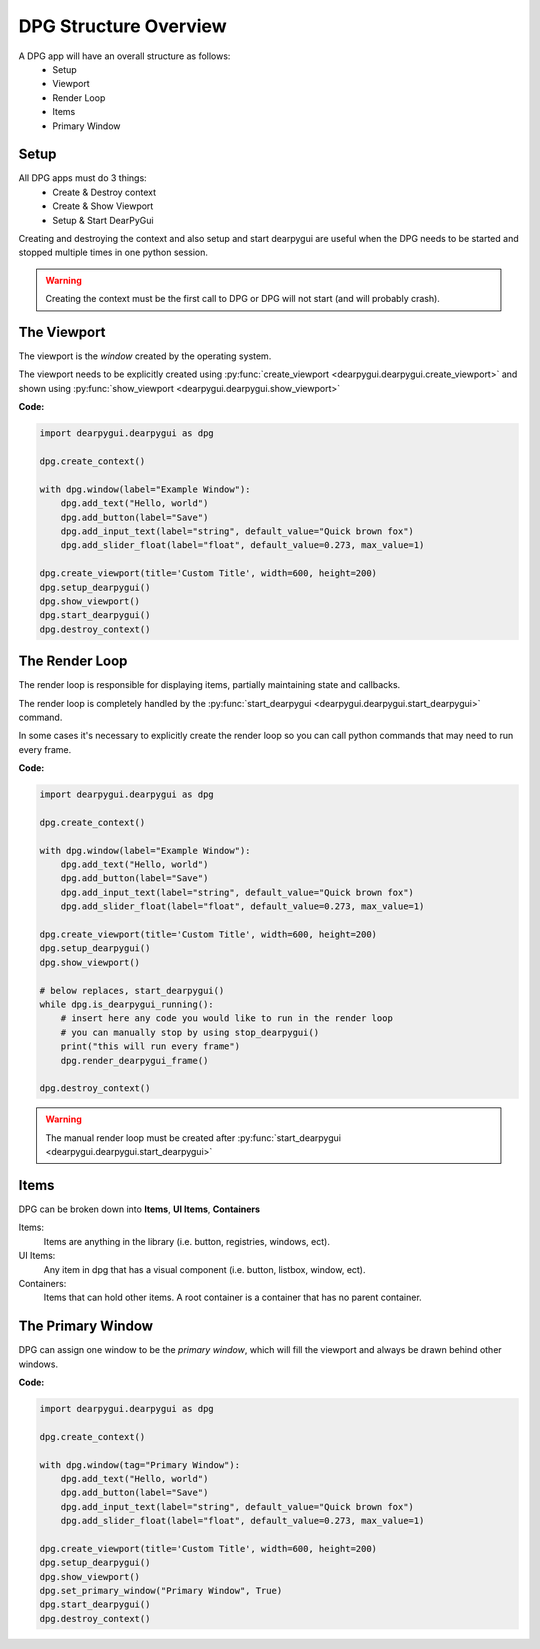DPG Structure Overview
======================

.. meta::
   :description lang=en: General overview of the structure of dpg items.

A DPG app will have an overall structure as follows:
    * Setup
    * Viewport
    * Render Loop
    * Items
    * Primary Window

Setup
-----

All DPG apps must do 3 things:
    * Create & Destroy context
    * Create & Show Viewport
    * Setup & Start DearPyGui

Creating and destroying the context and also setup and start dearpygui 
are useful when the DPG needs to be started and stopped multiple times in one python session.

.. warning:: Creating the context must be the first call to DPG or DPG will not start (and will probably crash).

The Viewport
------------

The viewport is the *window* created by the operating system.

The viewport needs to be explicitly created 
using :py:func:`create_viewport <dearpygui.dearpygui.create_viewport>` 
and shown using :py:func:`show_viewport <dearpygui.dearpygui.show_viewport>`

**Code:**

.. code-block:: python

    import dearpygui.dearpygui as dpg

    dpg.create_context()

    with dpg.window(label="Example Window"):
        dpg.add_text("Hello, world")
        dpg.add_button(label="Save")
        dpg.add_input_text(label="string", default_value="Quick brown fox")
        dpg.add_slider_float(label="float", default_value=0.273, max_value=1)

    dpg.create_viewport(title='Custom Title', width=600, height=200)
    dpg.setup_dearpygui()
    dpg.show_viewport()
    dpg.start_dearpygui()
    dpg.destroy_context()

.. seealso:: For more information on the viewport :doc:`../documentation/viewport`

The Render Loop
---------------

The render loop is responsible for displaying items,
partially maintaining state and callbacks.

The render loop is completely handled
by the :py:func:`start_dearpygui <dearpygui.dearpygui.start_dearpygui>` command.

In some cases it's necessary to explicitly create
the render loop so you can call python commands that may need to run every frame.

**Code:**

.. code-block:: python

    import dearpygui.dearpygui as dpg

    dpg.create_context()

    with dpg.window(label="Example Window"):
        dpg.add_text("Hello, world")
        dpg.add_button(label="Save")
        dpg.add_input_text(label="string", default_value="Quick brown fox")
        dpg.add_slider_float(label="float", default_value=0.273, max_value=1)

    dpg.create_viewport(title='Custom Title', width=600, height=200)
    dpg.setup_dearpygui()
    dpg.show_viewport()

    # below replaces, start_dearpygui()
    while dpg.is_dearpygui_running():
        # insert here any code you would like to run in the render loop
        # you can manually stop by using stop_dearpygui()
        print("this will run every frame")
        dpg.render_dearpygui_frame()

    dpg.destroy_context()

.. warning:: The manual render loop must be created after :py:func:`start_dearpygui <dearpygui.dearpygui.start_dearpygui>`

.. seealso:: for more information on the render loop :doc:`../documentation/render-loop`

Items
---------

DPG can be broken down into **Items**, **UI Items**, **Containers**

Items:
    Items are anything in the library (i.e. button, registries, windows, ect).

UI Items:
    Any item in dpg that has a visual component (i.e. button, listbox, window, ect).

Containers:
    Items that can hold other items. A root container is a container that has no parent container.

The Primary Window
------------------

DPG can assign one window to be the *primary window*, which will fill the
viewport and always be drawn behind other windows.

**Code:**

.. code-block:: python

    import dearpygui.dearpygui as dpg

    dpg.create_context()

    with dpg.window(tag="Primary Window"):
        dpg.add_text("Hello, world")
        dpg.add_button(label="Save")
        dpg.add_input_text(label="string", default_value="Quick brown fox")
        dpg.add_slider_float(label="float", default_value=0.273, max_value=1)

    dpg.create_viewport(title='Custom Title', width=600, height=200)
    dpg.setup_dearpygui()
    dpg.show_viewport()
    dpg.set_primary_window("Primary Window", True)
    dpg.start_dearpygui()
    dpg.destroy_context()

.. seealso:: for more information on the viewport :doc:`../documentation/primary-window`